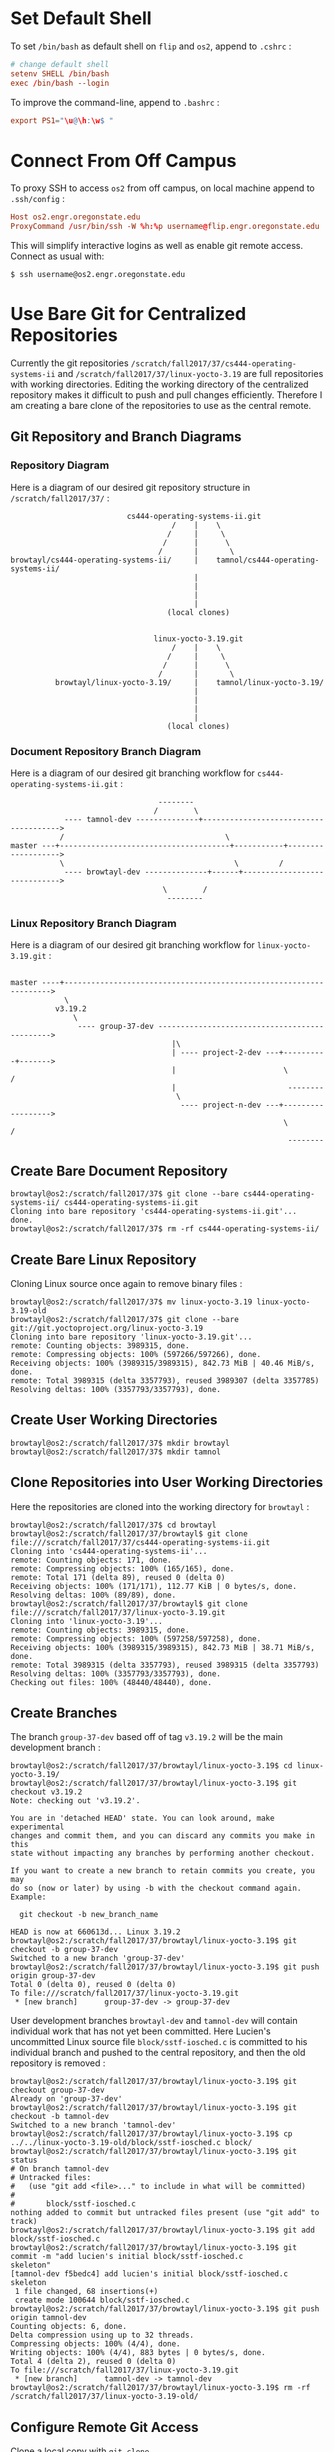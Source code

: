 * Set Default Shell

To set ~/bin/bash~ as default shell on ~flip~ and ~os2~, append to ~.cshrc~ :

#+BEGIN_SRC conf
# change default shell                                                                                                
setenv SHELL /bin/bash
exec /bin/bash --login
#+END_SRC

To improve the command-line, append to ~.bashrc~ :

#+BEGIN_SRC conf
export PS1="\u@\h:\w$ "
#+END_SRC

* Connect From Off Campus

To proxy SSH to access ~os2~ from off campus, on local machine append to ~.ssh/config~ :

#+BEGIN_SRC conf
Host os2.engr.oregonstate.edu
ProxyCommand /usr/bin/ssh -W %h:%p username@flip.engr.oregonstate.edu
#+END_SRC

This will simplify interactive logins as well as enable git remote access. Connect as usual with:

#+BEGIN_SRC shell
$ ssh username@os2.engr.oregonstate.edu
#+END_SRC

* Use Bare Git for Centralized Repositories

Currently the git repositories ~/scratch/fall2017/37/cs444-operating-systems-ii~ and ~/scratch/fall2017/37/linux-yocto-3.19~ are full repositories with working directories. Editing the working directory of the centralized repository makes it difficult to push and pull changes efficiently. Therefore I am creating a bare clone of the repositories to use as the central remote.

** Git Repository and Branch Diagrams

*** Repository Diagram

Here is a diagram of our desired git repository structure in ~/scratch/fall2017/37/~ :

#+BEGIN_SRC text
                              cs444-operating-systems-ii.git
                                        /    |    \
                                       /     |     \
                                      /      |      \
                                     /       |       \
    browtayl/cs444-operating-systems-ii/     |    tamnol/cs444-operating-systems-ii/
                                             |
                                             |
                                             |
                                             |
                                       (local clones)


                                    linux-yocto-3.19.git
                                        /    |    \
                                       /     |     \
                                      /      |      \
                                     /       |       \
              browtayl/linux-yocto-3.19/     |    tamnol/linux-yocto-3.19/
                                             |
                                             |
                                             |
                                             |
                                       (local clones)
#+END_SRC

*** Document Repository Branch Diagram

Here is a diagram of our desired git branching workflow for ~cs444-operating-systems-ii.git~ :

#+BEGIN_SRC text
                                 --------
                                /        \
            ---- tamnol-dev --------------+-------------------------------------->
           /                                    \
master ---+--------------------------------------+-----------+------------------->
           \                                      \         /
            ---- browtayl-dev --------------+------+----------------------------->
                                  \        /
                                   --------
#+END_SRC

*** Linux Repository Branch Diagram

Here is a diagram of our desired git branching workflow for ~linux-yocto-3.19.git~ :

#+BEGIN_SRC text

master ----+------------------------------------------------------------------->
            \
          v3.19.2
              \
               ---- group-37-dev ---------------------------------------------->
                                    |\
                                    | ---- project-2-dev ---+----------+------->
                                    |                        \        /
                                    |                         --------
                                     \
                                      ---- project-n-dev ---+------------------>
                                                             \        /
                                                              --------
#+END_SRC

** Create Bare Document Repository

#+BEGIN_SRC shell
browtayl@os2:/scratch/fall2017/37$ git clone --bare cs444-operating-systems-ii/ cs444-operating-systems-ii.git
Cloning into bare repository 'cs444-operating-systems-ii.git'...
done.
browtayl@os2:/scratch/fall2017/37$ rm -rf cs444-operating-systems-ii/
#+END_SRC

** Create Bare Linux Repository

Cloning Linux source once again to remove binary files :

#+BEGIN_SRC shell
browtayl@os2:/scratch/fall2017/37$ mv linux-yocto-3.19 linux-yocto-3.19-old
browtayl@os2:/scratch/fall2017/37$ git clone --bare git://git.yoctoproject.org/linux-yocto-3.19 
Cloning into bare repository 'linux-yocto-3.19.git'...
remote: Counting objects: 3989315, done.
remote: Compressing objects: 100% (597266/597266), done.
Receiving objects: 100% (3989315/3989315), 842.73 MiB | 40.46 MiB/s, done.
remote: Total 3989315 (delta 3357793), reused 3989307 (delta 3357785)
Resolving deltas: 100% (3357793/3357793), done.
#+END_SRC

** Create User Working Directories

#+BEGIN_SRC shell
browtayl@os2:/scratch/fall2017/37$ mkdir browtayl
browtayl@os2:/scratch/fall2017/37$ mkdir tamnol
#+END_SRC

** Clone Repositories into User Working Directories

Here the repositories are cloned into the working directory for ~browtayl~ :

#+BEGIN_SRC shell
browtayl@os2:/scratch/fall2017/37$ cd browtayl
browtayl@os2:/scratch/fall2017/37/browtayl$ git clone file:///scratch/fall2017/37/cs444-operating-systems-ii.git
Cloning into 'cs444-operating-systems-ii'...
remote: Counting objects: 171, done.
remote: Compressing objects: 100% (165/165), done.
remote: Total 171 (delta 89), reused 0 (delta 0)
Receiving objects: 100% (171/171), 112.77 KiB | 0 bytes/s, done.
Resolving deltas: 100% (89/89), done.
browtayl@os2:/scratch/fall2017/37/browtayl$ git clone file:///scratch/fall2017/37/linux-yocto-3.19.git
Cloning into 'linux-yocto-3.19'...
remote: Counting objects: 3989315, done.
remote: Compressing objects: 100% (597258/597258), done.
Receiving objects: 100% (3989315/3989315), 842.73 MiB | 38.71 MiB/s, done.
remote: Total 3989315 (delta 3357793), reused 3989315 (delta 3357793)
Resolving deltas: 100% (3357793/3357793), done.
Checking out files: 100% (48440/48440), done.
#+END_SRC

** Create Branches

The branch ~group-37-dev~ based off of tag ~v3.19.2~ will be the main development branch :

#+BEGIN_SRC shell
browtayl@os2:/scratch/fall2017/37/browtayl/linux-yocto-3.19$ cd linux-yocto-3.19/
browtayl@os2:/scratch/fall2017/37/browtayl/linux-yocto-3.19$ git checkout v3.19.2
Note: checking out 'v3.19.2'.

You are in 'detached HEAD' state. You can look around, make experimental
changes and commit them, and you can discard any commits you make in this
state without impacting any branches by performing another checkout.

If you want to create a new branch to retain commits you create, you may
do so (now or later) by using -b with the checkout command again. Example:

  git checkout -b new_branch_name

HEAD is now at 660613d... Linux 3.19.2
browtayl@os2:/scratch/fall2017/37/browtayl/linux-yocto-3.19$ git checkout -b group-37-dev
Switched to a new branch 'group-37-dev'
browtayl@os2:/scratch/fall2017/37/browtayl/linux-yocto-3.19$ git push origin group-37-dev 
Total 0 (delta 0), reused 0 (delta 0)
To file:///scratch/fall2017/37/linux-yocto-3.19.git
 * [new branch]      group-37-dev -> group-37-dev
#+END_SRC

User development branches ~browtayl-dev~ and ~tamnol-dev~ will contain individual work that has not yet been committed. Here Lucien's uncommitted Linux source file ~block/sstf-iosched.c~ is committed to his individual branch and pushed to the central repository, and then the old repository is removed :

#+BEGIN_SRC shell
browtayl@os2:/scratch/fall2017/37/browtayl/linux-yocto-3.19$ git checkout group-37-dev 
Already on 'group-37-dev'
browtayl@os2:/scratch/fall2017/37/browtayl/linux-yocto-3.19$ git checkout -b tamnol-dev
Switched to a new branch 'tamnol-dev'
browtayl@os2:/scratch/fall2017/37/browtayl/linux-yocto-3.19$ cp ../../linux-yocto-3.19-old/block/sstf-iosched.c block/
browtayl@os2:/scratch/fall2017/37/browtayl/linux-yocto-3.19$ git status                                              
# On branch tamnol-dev
# Untracked files:
#   (use "git add <file>..." to include in what will be committed)
#
#       block/sstf-iosched.c
nothing added to commit but untracked files present (use "git add" to track)
browtayl@os2:/scratch/fall2017/37/browtayl/linux-yocto-3.19$ git add block/sstf-iosched.c
browtayl@os2:/scratch/fall2017/37/browtayl/linux-yocto-3.19$ git commit -m "add lucien's initial block/sstf-iosched.c 
skeleton"
[tamnol-dev f5bedc4] add lucien's initial block/sstf-iosched.c skeleton
 1 file changed, 68 insertions(+)
 create mode 100644 block/sstf-iosched.c
browtayl@os2:/scratch/fall2017/37/browtayl/linux-yocto-3.19$ git push origin tamnol-dev 
Counting objects: 6, done.
Delta compression using up to 32 threads.
Compressing objects: 100% (4/4), done.
Writing objects: 100% (4/4), 883 bytes | 0 bytes/s, done.
Total 4 (delta 2), reused 0 (delta 0)
To file:///scratch/fall2017/37/linux-yocto-3.19.git
 * [new branch]      tamnol-dev -> tamnol-dev
browtayl@os2:/scratch/fall2017/37/browtayl/linux-yocto-3.19$ rm -rf /scratch/fall2017/37/linux-yocto-3.19-old/
#+END_SRC

** Configure Remote Git Access

Clone a local copy with ~git clone ssh://browtayl@os2.engr.oregonstate.edu/scratch/fall2017/37/cs444-operating-systems-ii.git~ or set the remote of an existing repository with ~git remote set-url origin ssh://browtayl@os2.engr.oregonstate.edu/scratch/fall2017/37/cs444-operating-systems-ii.git~ .

** Collaborating

All code should be committed in user clones and pushed to and pulled from the centralized repositories. Useful ~git~ commands include ~fetch~, ~pull~, ~checkout~, ~commit~, and ~push~.
